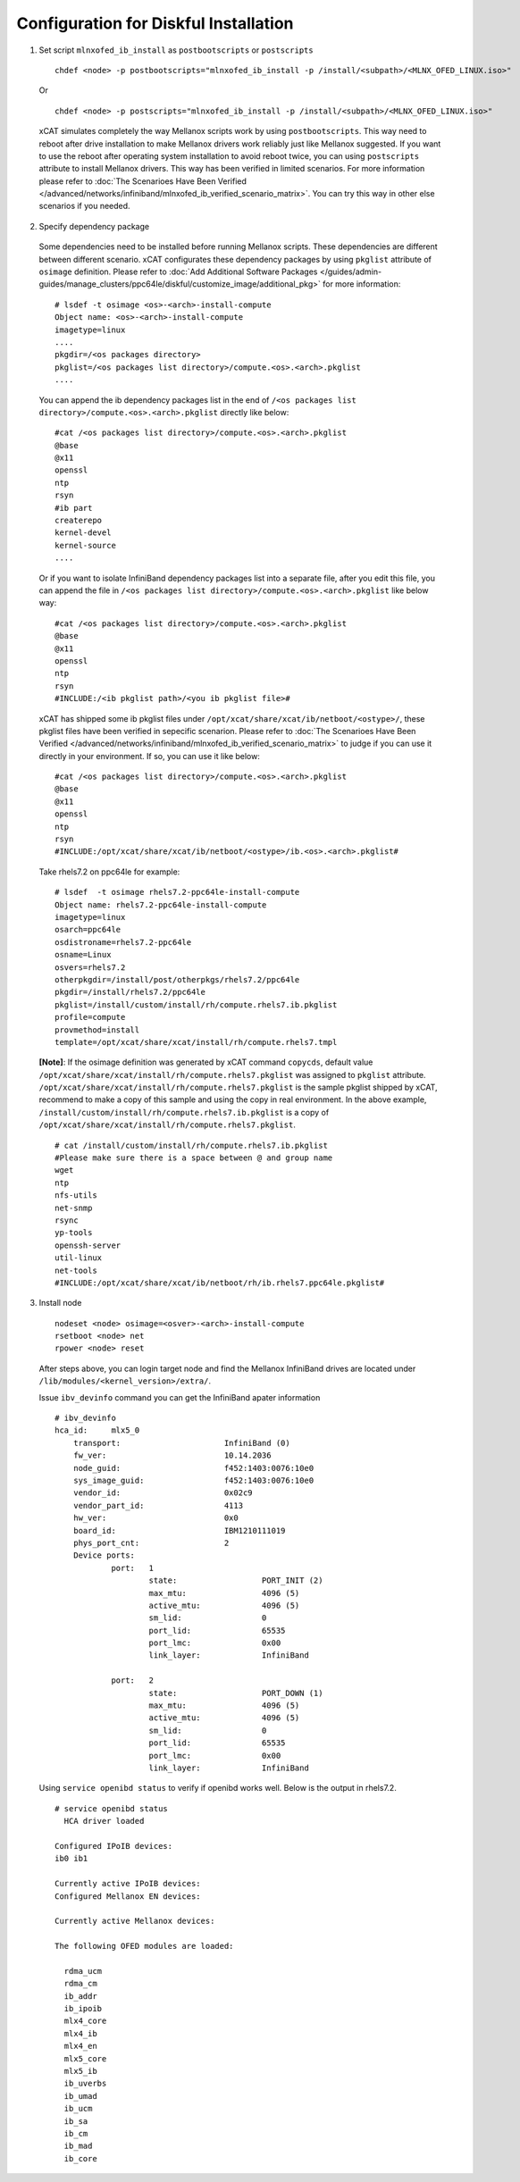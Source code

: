 Configuration for Diskful Installation
=======================================

1. Set script ``mlnxofed_ib_install`` as ``postbootscripts`` or ``postscripts`` ::

	chdef <node> -p postbootscripts="mlnxofed_ib_install -p /install/<subpath>/<MLNX_OFED_LINUX.iso>" 
  
  Or ::

        chdef <node> -p postscripts="mlnxofed_ib_install -p /install/<subpath>/<MLNX_OFED_LINUX.iso>"

  xCAT simulates completely the way Mellanox scripts work by using ``postbootscripts``. This way need to reboot after drive installation to make Mellanox drivers work reliably just like Mellanox suggested. If you want to use the reboot after operating system installation to avoid reboot twice, you can using ``postscripts`` attribute to install Mellanox drivers. This way has been verified in limited scenarios. For more information please refer to :doc:`The Scenarioes Have Been Verified </advanced/networks/infiniband/mlnxofed_ib_verified_scenario_matrix>`. You can try this way in other else scenarios if you needed.  
	
2. Specify dependency package

  Some dependencies need to be installed before running Mellanox scripts. These dependencies are different between different scenario. xCAT configurates these dependency packages by using ``pkglist`` attribute of ``osimage`` definition. Please refer to :doc:`Add Additional Software Packages </guides/admin-guides/manage_clusters/ppc64le/diskful/customize_image/additional_pkg>` for more information::

    # lsdef -t osimage <os>-<arch>-install-compute
    Object name: <os>-<arch>-install-compute
    imagetype=linux
    ....
    pkgdir=/<os packages directory>
    pkglist=/<os packages list directory>/compute.<os>.<arch>.pkglist
    ....

  You can append the ib dependency packages list in the end of ``/<os packages list directory>/compute.<os>.<arch>.pkglist`` directly like below: ::

    #cat /<os packages list directory>/compute.<os>.<arch>.pkglist
    @base
    @x11
    openssl
    ntp
    rsyn 
    #ib part
    createrepo
    kernel-devel
    kernel-source
    ....


  Or if you want to isolate InfiniBand dependency packages list into a separate file, after you edit this file, you can append the file in ``/<os packages list directory>/compute.<os>.<arch>.pkglist`` like below way: ::

    #cat /<os packages list directory>/compute.<os>.<arch>.pkglist
    @base
    @x11
    openssl
    ntp
    rsyn
    #INCLUDE:/<ib pkglist path>/<you ib pkglist file>#

  xCAT has shipped some ib pkglist files under ``/opt/xcat/share/xcat/ib/netboot/<ostype>/``, these pkglist files have been verified in sepecific scenarion. Please refer to :doc:`The Scenarioes Have Been Verified </advanced/networks/infiniband/mlnxofed_ib_verified_scenario_matrix>` to judge if you can use it directly in your environment. If so, you can use it like below: ::

    #cat /<os packages list directory>/compute.<os>.<arch>.pkglist
    @base
    @x11
    openssl
    ntp
    rsyn
    #INCLUDE:/opt/xcat/share/xcat/ib/netboot/<ostype>/ib.<os>.<arch>.pkglist#
    
  Take rhels7.2 on ppc64le for example:   ::

     # lsdef  -t osimage rhels7.2-ppc64le-install-compute
     Object name: rhels7.2-ppc64le-install-compute
     imagetype=linux
     osarch=ppc64le
     osdistroname=rhels7.2-ppc64le
     osname=Linux
     osvers=rhels7.2
     otherpkgdir=/install/post/otherpkgs/rhels7.2/ppc64le
     pkgdir=/install/rhels7.2/ppc64le
     pkglist=/install/custom/install/rh/compute.rhels7.ib.pkglist
     profile=compute
     provmethod=install
     template=/opt/xcat/share/xcat/install/rh/compute.rhels7.tmpl
		

  **[Note]**: If the osimage definition was generated by xCAT command ``copycds``, default value ``/opt/xcat/share/xcat/install/rh/compute.rhels7.pkglist`` was assigned to ``pkglist`` attribute. ``/opt/xcat/share/xcat/install/rh/compute.rhels7.pkglist`` is the sample pkglist shipped by xCAT, recommend to make a copy of this sample and using the copy in real environment. In the above example, ``/install/custom/install/rh/compute.rhels7.ib.pkglist`` is a copy of ``/opt/xcat/share/xcat/install/rh/compute.rhels7.pkglist``. ::

    # cat /install/custom/install/rh/compute.rhels7.ib.pkglist
    #Please make sure there is a space between @ and group name
    wget
    ntp
    nfs-utils
    net-snmp
    rsync
    yp-tools
    openssh-server
    util-linux
    net-tools
    #INCLUDE:/opt/xcat/share/xcat/ib/netboot/rh/ib.rhels7.ppc64le.pkglist#


 
3. Install node ::

	nodeset <node> osimage=<osver>-<arch>-install-compute
	rsetboot <node> net
	rpower <node> reset


  After steps above, you can login target node and find the Mellanox InfiniBand drives are located under ``/lib/modules/<kernel_version>/extra/``. 

  Issue ``ibv_devinfo`` command you can get the InfiniBand apater information ::

    # ibv_devinfo
    hca_id:	mlx5_0
	transport:			InfiniBand (0)
	fw_ver:				10.14.2036
	node_guid:			f452:1403:0076:10e0
	sys_image_guid:			f452:1403:0076:10e0
	vendor_id:			0x02c9
	vendor_part_id:			4113
	hw_ver:				0x0
	board_id:			IBM1210111019
	phys_port_cnt:			2
	Device ports:
		port:	1
			state:			PORT_INIT (2)
			max_mtu:		4096 (5)
			active_mtu:		4096 (5)
			sm_lid:			0
			port_lid:		65535
			port_lmc:		0x00
			link_layer:		InfiniBand

		port:	2
			state:			PORT_DOWN (1)
			max_mtu:		4096 (5)
			active_mtu:		4096 (5)
			sm_lid:			0
			port_lid:		65535
			port_lmc:		0x00
			link_layer:		InfiniBand 

  Using ``service openibd status`` to verify if openibd works well. Below is the output in rhels7.2. ::


    # service openibd status
      HCA driver loaded
    
    Configured IPoIB devices:
    ib0 ib1
    
    Currently active IPoIB devices:
    Configured Mellanox EN devices:
    
    Currently active Mellanox devices:
    
    The following OFED modules are loaded:
    
      rdma_ucm
      rdma_cm
      ib_addr
      ib_ipoib
      mlx4_core
      mlx4_ib
      mlx4_en
      mlx5_core
      mlx5_ib
      ib_uverbs
      ib_umad
      ib_ucm
      ib_sa
      ib_cm
      ib_mad
      ib_core


